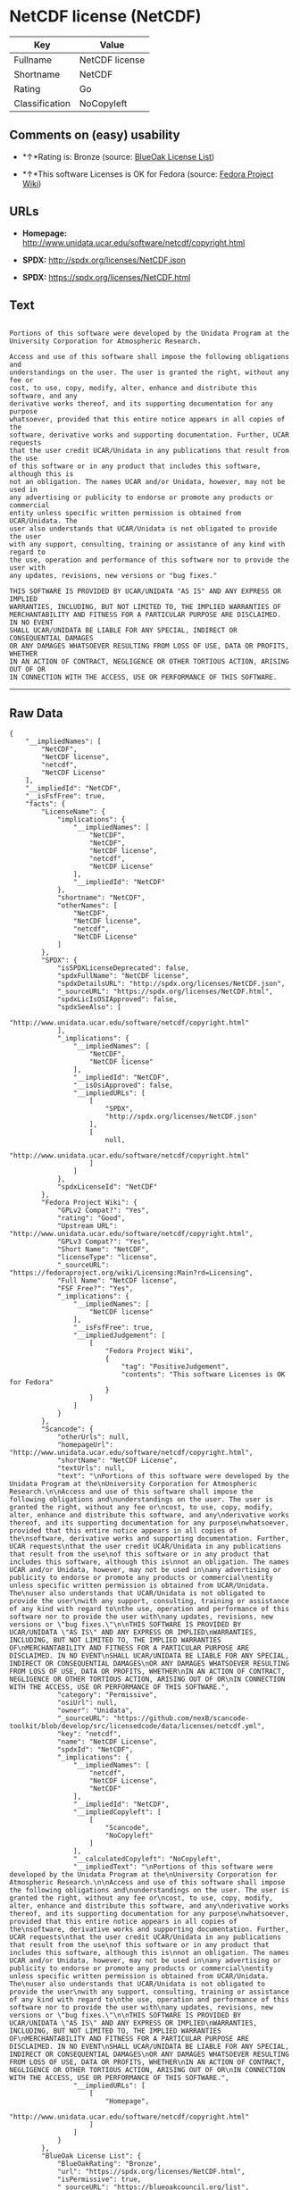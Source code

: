 * NetCDF license (NetCDF)

| Key              | Value            |
|------------------+------------------|
| Fullname         | NetCDF license   |
| Shortname        | NetCDF           |
| Rating           | Go               |
| Classification   | NoCopyleft       |

** Comments on (easy) usability

- *↑*Rating is: Bronze (source:
  [[https://blueoakcouncil.org/list][BlueOak License List]])

- *↑*This software Licenses is OK for Fedora (source:
  [[https://fedoraproject.org/wiki/Licensing:Main?rd=Licensing][Fedora
  Project Wiki]])

** URLs

- *Homepage:* http://www.unidata.ucar.edu/software/netcdf/copyright.html

- *SPDX:* http://spdx.org/licenses/NetCDF.json

- *SPDX:* https://spdx.org/licenses/NetCDF.html

** Text

#+BEGIN_EXAMPLE

  Portions of this software were developed by the Unidata Program at the
  University Corporation for Atmospheric Research.

  Access and use of this software shall impose the following obligations and
  understandings on the user. The user is granted the right, without any fee or
  cost, to use, copy, modify, alter, enhance and distribute this software, and any
  derivative works thereof, and its supporting documentation for any purpose
  whatsoever, provided that this entire notice appears in all copies of the
  software, derivative works and supporting documentation. Further, UCAR requests
  that the user credit UCAR/Unidata in any publications that result from the use
  of this software or in any product that includes this software, although this is
  not an obligation. The names UCAR and/or Unidata, however, may not be used in
  any advertising or publicity to endorse or promote any products or commercial
  entity unless specific written permission is obtained from UCAR/Unidata. The
  user also understands that UCAR/Unidata is not obligated to provide the user
  with any support, consulting, training or assistance of any kind with regard to
  the use, operation and performance of this software nor to provide the user with
  any updates, revisions, new versions or "bug fixes."

  THIS SOFTWARE IS PROVIDED BY UCAR/UNIDATA "AS IS" AND ANY EXPRESS OR IMPLIED
  WARRANTIES, INCLUDING, BUT NOT LIMITED TO, THE IMPLIED WARRANTIES OF
  MERCHANTABILITY AND FITNESS FOR A PARTICULAR PURPOSE ARE DISCLAIMED. IN NO EVENT
  SHALL UCAR/UNIDATA BE LIABLE FOR ANY SPECIAL, INDIRECT OR CONSEQUENTIAL DAMAGES
  OR ANY DAMAGES WHATSOEVER RESULTING FROM LOSS OF USE, DATA OR PROFITS, WHETHER
  IN AN ACTION OF CONTRACT, NEGLIGENCE OR OTHER TORTIOUS ACTION, ARISING OUT OF OR
  IN CONNECTION WITH THE ACCESS, USE OR PERFORMANCE OF THIS SOFTWARE.
#+END_EXAMPLE

--------------

** Raw Data

#+BEGIN_EXAMPLE
  {
      "__impliedNames": [
          "NetCDF",
          "NetCDF license",
          "netcdf",
          "NetCDF License"
      ],
      "__impliedId": "NetCDF",
      "__isFsfFree": true,
      "facts": {
          "LicenseName": {
              "implications": {
                  "__impliedNames": [
                      "NetCDF",
                      "NetCDF",
                      "NetCDF license",
                      "netcdf",
                      "NetCDF License"
                  ],
                  "__impliedId": "NetCDF"
              },
              "shortname": "NetCDF",
              "otherNames": [
                  "NetCDF",
                  "NetCDF license",
                  "netcdf",
                  "NetCDF License"
              ]
          },
          "SPDX": {
              "isSPDXLicenseDeprecated": false,
              "spdxFullName": "NetCDF license",
              "spdxDetailsURL": "http://spdx.org/licenses/NetCDF.json",
              "_sourceURL": "https://spdx.org/licenses/NetCDF.html",
              "spdxLicIsOSIApproved": false,
              "spdxSeeAlso": [
                  "http://www.unidata.ucar.edu/software/netcdf/copyright.html"
              ],
              "_implications": {
                  "__impliedNames": [
                      "NetCDF",
                      "NetCDF license"
                  ],
                  "__impliedId": "NetCDF",
                  "__isOsiApproved": false,
                  "__impliedURLs": [
                      [
                          "SPDX",
                          "http://spdx.org/licenses/NetCDF.json"
                      ],
                      [
                          null,
                          "http://www.unidata.ucar.edu/software/netcdf/copyright.html"
                      ]
                  ]
              },
              "spdxLicenseId": "NetCDF"
          },
          "Fedora Project Wiki": {
              "GPLv2 Compat?": "Yes",
              "rating": "Good",
              "Upstream URL": "http://www.unidata.ucar.edu/software/netcdf/copyright.html",
              "GPLv3 Compat?": "Yes",
              "Short Name": "NetCDF",
              "licenseType": "license",
              "_sourceURL": "https://fedoraproject.org/wiki/Licensing:Main?rd=Licensing",
              "Full Name": "NetCDF license",
              "FSF Free?": "Yes",
              "_implications": {
                  "__impliedNames": [
                      "NetCDF license"
                  ],
                  "__isFsfFree": true,
                  "__impliedJudgement": [
                      [
                          "Fedora Project Wiki",
                          {
                              "tag": "PositiveJudgement",
                              "contents": "This software Licenses is OK for Fedora"
                          }
                      ]
                  ]
              }
          },
          "Scancode": {
              "otherUrls": null,
              "homepageUrl": "http://www.unidata.ucar.edu/software/netcdf/copyright.html",
              "shortName": "NetCDF License",
              "textUrls": null,
              "text": "\nPortions of this software were developed by the Unidata Program at the\nUniversity Corporation for Atmospheric Research.\n\nAccess and use of this software shall impose the following obligations and\nunderstandings on the user. The user is granted the right, without any fee or\ncost, to use, copy, modify, alter, enhance and distribute this software, and any\nderivative works thereof, and its supporting documentation for any purpose\nwhatsoever, provided that this entire notice appears in all copies of the\nsoftware, derivative works and supporting documentation. Further, UCAR requests\nthat the user credit UCAR/Unidata in any publications that result from the use\nof this software or in any product that includes this software, although this is\nnot an obligation. The names UCAR and/or Unidata, however, may not be used in\nany advertising or publicity to endorse or promote any products or commercial\nentity unless specific written permission is obtained from UCAR/Unidata. The\nuser also understands that UCAR/Unidata is not obligated to provide the user\nwith any support, consulting, training or assistance of any kind with regard to\nthe use, operation and performance of this software nor to provide the user with\nany updates, revisions, new versions or \"bug fixes.\"\n\nTHIS SOFTWARE IS PROVIDED BY UCAR/UNIDATA \"AS IS\" AND ANY EXPRESS OR IMPLIED\nWARRANTIES, INCLUDING, BUT NOT LIMITED TO, THE IMPLIED WARRANTIES OF\nMERCHANTABILITY AND FITNESS FOR A PARTICULAR PURPOSE ARE DISCLAIMED. IN NO EVENT\nSHALL UCAR/UNIDATA BE LIABLE FOR ANY SPECIAL, INDIRECT OR CONSEQUENTIAL DAMAGES\nOR ANY DAMAGES WHATSOEVER RESULTING FROM LOSS OF USE, DATA OR PROFITS, WHETHER\nIN AN ACTION OF CONTRACT, NEGLIGENCE OR OTHER TORTIOUS ACTION, ARISING OUT OF OR\nIN CONNECTION WITH THE ACCESS, USE OR PERFORMANCE OF THIS SOFTWARE.",
              "category": "Permissive",
              "osiUrl": null,
              "owner": "Unidata",
              "_sourceURL": "https://github.com/nexB/scancode-toolkit/blob/develop/src/licensedcode/data/licenses/netcdf.yml",
              "key": "netcdf",
              "name": "NetCDF License",
              "spdxId": "NetCDF",
              "_implications": {
                  "__impliedNames": [
                      "netcdf",
                      "NetCDF License",
                      "NetCDF"
                  ],
                  "__impliedId": "NetCDF",
                  "__impliedCopyleft": [
                      [
                          "Scancode",
                          "NoCopyleft"
                      ]
                  ],
                  "__calculatedCopyleft": "NoCopyleft",
                  "__impliedText": "\nPortions of this software were developed by the Unidata Program at the\nUniversity Corporation for Atmospheric Research.\n\nAccess and use of this software shall impose the following obligations and\nunderstandings on the user. The user is granted the right, without any fee or\ncost, to use, copy, modify, alter, enhance and distribute this software, and any\nderivative works thereof, and its supporting documentation for any purpose\nwhatsoever, provided that this entire notice appears in all copies of the\nsoftware, derivative works and supporting documentation. Further, UCAR requests\nthat the user credit UCAR/Unidata in any publications that result from the use\nof this software or in any product that includes this software, although this is\nnot an obligation. The names UCAR and/or Unidata, however, may not be used in\nany advertising or publicity to endorse or promote any products or commercial\nentity unless specific written permission is obtained from UCAR/Unidata. The\nuser also understands that UCAR/Unidata is not obligated to provide the user\nwith any support, consulting, training or assistance of any kind with regard to\nthe use, operation and performance of this software nor to provide the user with\nany updates, revisions, new versions or \"bug fixes.\"\n\nTHIS SOFTWARE IS PROVIDED BY UCAR/UNIDATA \"AS IS\" AND ANY EXPRESS OR IMPLIED\nWARRANTIES, INCLUDING, BUT NOT LIMITED TO, THE IMPLIED WARRANTIES OF\nMERCHANTABILITY AND FITNESS FOR A PARTICULAR PURPOSE ARE DISCLAIMED. IN NO EVENT\nSHALL UCAR/UNIDATA BE LIABLE FOR ANY SPECIAL, INDIRECT OR CONSEQUENTIAL DAMAGES\nOR ANY DAMAGES WHATSOEVER RESULTING FROM LOSS OF USE, DATA OR PROFITS, WHETHER\nIN AN ACTION OF CONTRACT, NEGLIGENCE OR OTHER TORTIOUS ACTION, ARISING OUT OF OR\nIN CONNECTION WITH THE ACCESS, USE OR PERFORMANCE OF THIS SOFTWARE.",
                  "__impliedURLs": [
                      [
                          "Homepage",
                          "http://www.unidata.ucar.edu/software/netcdf/copyright.html"
                      ]
                  ]
              }
          },
          "BlueOak License List": {
              "BlueOakRating": "Bronze",
              "url": "https://spdx.org/licenses/NetCDF.html",
              "isPermissive": true,
              "_sourceURL": "https://blueoakcouncil.org/list",
              "name": "NetCDF license",
              "id": "NetCDF",
              "_implications": {
                  "__impliedNames": [
                      "NetCDF"
                  ],
                  "__impliedJudgement": [
                      [
                          "BlueOak License List",
                          {
                              "tag": "PositiveJudgement",
                              "contents": "Rating is: Bronze"
                          }
                      ]
                  ],
                  "__impliedCopyleft": [
                      [
                          "BlueOak License List",
                          "NoCopyleft"
                      ]
                  ],
                  "__calculatedCopyleft": "NoCopyleft",
                  "__impliedURLs": [
                      [
                          "SPDX",
                          "https://spdx.org/licenses/NetCDF.html"
                      ]
                  ]
              }
          }
      },
      "__impliedJudgement": [
          [
              "BlueOak License List",
              {
                  "tag": "PositiveJudgement",
                  "contents": "Rating is: Bronze"
              }
          ],
          [
              "Fedora Project Wiki",
              {
                  "tag": "PositiveJudgement",
                  "contents": "This software Licenses is OK for Fedora"
              }
          ]
      ],
      "__impliedCopyleft": [
          [
              "BlueOak License List",
              "NoCopyleft"
          ],
          [
              "Scancode",
              "NoCopyleft"
          ]
      ],
      "__calculatedCopyleft": "NoCopyleft",
      "__isOsiApproved": false,
      "__impliedText": "\nPortions of this software were developed by the Unidata Program at the\nUniversity Corporation for Atmospheric Research.\n\nAccess and use of this software shall impose the following obligations and\nunderstandings on the user. The user is granted the right, without any fee or\ncost, to use, copy, modify, alter, enhance and distribute this software, and any\nderivative works thereof, and its supporting documentation for any purpose\nwhatsoever, provided that this entire notice appears in all copies of the\nsoftware, derivative works and supporting documentation. Further, UCAR requests\nthat the user credit UCAR/Unidata in any publications that result from the use\nof this software or in any product that includes this software, although this is\nnot an obligation. The names UCAR and/or Unidata, however, may not be used in\nany advertising or publicity to endorse or promote any products or commercial\nentity unless specific written permission is obtained from UCAR/Unidata. The\nuser also understands that UCAR/Unidata is not obligated to provide the user\nwith any support, consulting, training or assistance of any kind with regard to\nthe use, operation and performance of this software nor to provide the user with\nany updates, revisions, new versions or \"bug fixes.\"\n\nTHIS SOFTWARE IS PROVIDED BY UCAR/UNIDATA \"AS IS\" AND ANY EXPRESS OR IMPLIED\nWARRANTIES, INCLUDING, BUT NOT LIMITED TO, THE IMPLIED WARRANTIES OF\nMERCHANTABILITY AND FITNESS FOR A PARTICULAR PURPOSE ARE DISCLAIMED. IN NO EVENT\nSHALL UCAR/UNIDATA BE LIABLE FOR ANY SPECIAL, INDIRECT OR CONSEQUENTIAL DAMAGES\nOR ANY DAMAGES WHATSOEVER RESULTING FROM LOSS OF USE, DATA OR PROFITS, WHETHER\nIN AN ACTION OF CONTRACT, NEGLIGENCE OR OTHER TORTIOUS ACTION, ARISING OUT OF OR\nIN CONNECTION WITH THE ACCESS, USE OR PERFORMANCE OF THIS SOFTWARE.",
      "__impliedURLs": [
          [
              "SPDX",
              "http://spdx.org/licenses/NetCDF.json"
          ],
          [
              null,
              "http://www.unidata.ucar.edu/software/netcdf/copyright.html"
          ],
          [
              "SPDX",
              "https://spdx.org/licenses/NetCDF.html"
          ],
          [
              "Homepage",
              "http://www.unidata.ucar.edu/software/netcdf/copyright.html"
          ]
      ]
  }
#+END_EXAMPLE